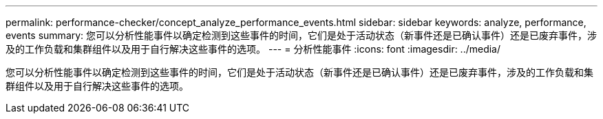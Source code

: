 ---
permalink: performance-checker/concept_analyze_performance_events.html 
sidebar: sidebar 
keywords: analyze, performance, events 
summary: 您可以分析性能事件以确定检测到这些事件的时间，它们是处于活动状态（新事件还是已确认事件）还是已废弃事件，涉及的工作负载和集群组件以及用于自行解决这些事件的选项。 
---
= 分析性能事件
:icons: font
:imagesdir: ../media/


[role="lead"]
您可以分析性能事件以确定检测到这些事件的时间，它们是处于活动状态（新事件还是已确认事件）还是已废弃事件，涉及的工作负载和集群组件以及用于自行解决这些事件的选项。
